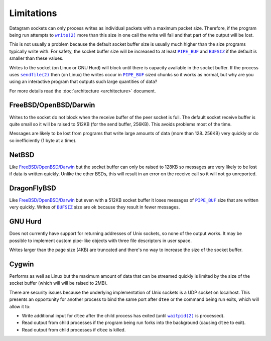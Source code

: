 Limitations
===========

Datagram sockets can only process writes as individual packets with a maximum
packet size. Therefore, if the program being run attempts to |write(2)|_
more than this size in one call the write will fail and that part of the output
will be lost.

This is not usually a problem because the default socket buffer size is usually
much higher than the size programs typically write with. For safety, the socket
buffer size will be increased to at least |PIPE_BUF|_ and |BUFSIZ|_ if the
default is smaller than these values.

Writes to the socket (on Linux or GNU Hurd) will block until there is capacity
available in the socket buffer. If the process uses |sendfile(2)|_ then (on
Linux) the writes occur in |PIPE_BUF|_ sized chunks so it works as normal, but
why are you using an interactive program that outputs such large quantities of
data?

For more details read the :doc:`architecture <architecture>` document.

FreeBSD/OpenBSD/Darwin
----------------------

Writes to the socket do not block when the receive buffer of the peer socket is
full. The default socket receive buffer is quite small so it will be raised to
512KB (for the send buffer, 256KB). This avoids problems most of the time.

Messages are likely to be lost from programs that write large amounts of data
(more than 128..256KB) very quickly or do so inefficiently (1 byte at a time).

NetBSD
------

Like `FreeBSD/OpenBSD/Darwin`_ but the socket buffer can only be raised to
128KB so messages are very likely to be lost if data is written quickly. Unlike
the other BSDs, this will result in an error on the receive call so it will not
go unreported.

DragonFlyBSD
------------

Like `FreeBSD/OpenBSD/Darwin`_ but even with a 512KB socket buffer it loses
messages of |PIPE_BUF|_ size that are written very quickly. Writes of |BUFSIZ|_
size are ok because they result in fewer messages.

GNU Hurd
--------

Does not currently have support for returning addresses of Unix sockets, so none
of the output works. It may be possible to implement custom pipe-like objects
with three file descriptors in user space.

Writes larger than the page size (4KB) are truncated and there's no way to
increase the size of the socket buffer.

Cygwin
------

Performs as well as Linux but the maximum amount of data that can be streamed
quickly is limited by the size of the socket buffer (which will will be raised
to 2MB).

There are security issues because the underlying implementation of Unix sockets
is a UDP socket on localhost. This presents an opportunity for another process
to bind the same port after ``dtee`` or the command being run exits, which will
allow it to:

* Write additional input for ``dtee`` after the child process has exited (until
  |waitpid(2)|_ is processed).
* Read output from child processes if the program being run forks into the
  background (causing ``dtee`` to exit).
* Read output from child processes if ``dtee`` is killed.

.. |sendfile(2)| replace:: ``sendfile(2)``
.. _sendfile(2): https://man7.org/linux/man-pages/man2/sendfile.2.html

.. |waitpid(2)| replace:: ``waitpid(2)``
.. _waitpid(2): https://man7.org/linux/man-pages/man2/waitpid.2.html

.. |write(2)| replace:: ``write(2)``
.. _write(2): https://man7.org/linux/man-pages/man2/write.2.html

.. |PIPE_BUF| replace:: ``PIPE_BUF``
.. _PIPE_BUF: https://man7.org/linux/man-pages/man0/limits.h.0p.html

.. |BUFSIZ| replace:: ``BUFSIZ``
.. _BUFSIZ: https://man7.org/linux/man-pages/man0/stdio.h.0p.html

